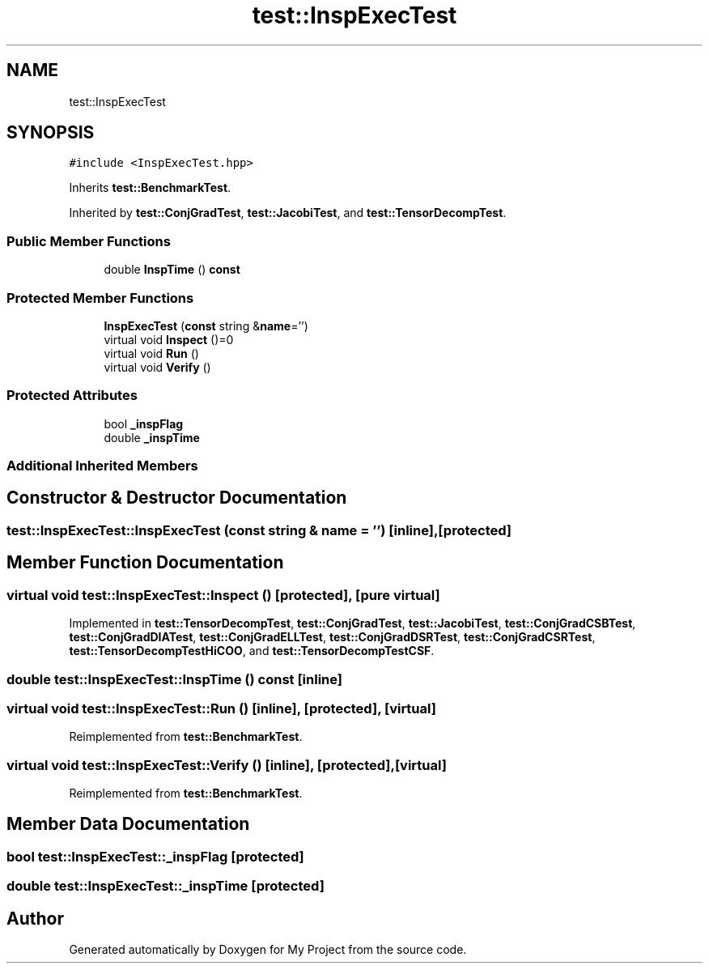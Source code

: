 .TH "test::InspExecTest" 3 "Sun Jul 12 2020" "My Project" \" -*- nroff -*-
.ad l
.nh
.SH NAME
test::InspExecTest
.SH SYNOPSIS
.br
.PP
.PP
\fC#include <InspExecTest\&.hpp>\fP
.PP
Inherits \fBtest::BenchmarkTest\fP\&.
.PP
Inherited by \fBtest::ConjGradTest\fP, \fBtest::JacobiTest\fP, and \fBtest::TensorDecompTest\fP\&.
.SS "Public Member Functions"

.in +1c
.ti -1c
.RI "double \fBInspTime\fP () \fBconst\fP"
.br
.in -1c
.SS "Protected Member Functions"

.in +1c
.ti -1c
.RI "\fBInspExecTest\fP (\fBconst\fP string &\fBname\fP='')"
.br
.ti -1c
.RI "virtual void \fBInspect\fP ()=0"
.br
.ti -1c
.RI "virtual void \fBRun\fP ()"
.br
.ti -1c
.RI "virtual void \fBVerify\fP ()"
.br
.in -1c
.SS "Protected Attributes"

.in +1c
.ti -1c
.RI "bool \fB_inspFlag\fP"
.br
.ti -1c
.RI "double \fB_inspTime\fP"
.br
.in -1c
.SS "Additional Inherited Members"
.SH "Constructor & Destructor Documentation"
.PP 
.SS "test::InspExecTest::InspExecTest (\fBconst\fP string & name = \fC''\fP)\fC [inline]\fP, \fC [protected]\fP"

.SH "Member Function Documentation"
.PP 
.SS "virtual void test::InspExecTest::Inspect ()\fC [protected]\fP, \fC [pure virtual]\fP"

.PP
Implemented in \fBtest::TensorDecompTest\fP, \fBtest::ConjGradTest\fP, \fBtest::JacobiTest\fP, \fBtest::ConjGradCSBTest\fP, \fBtest::ConjGradDIATest\fP, \fBtest::ConjGradELLTest\fP, \fBtest::ConjGradDSRTest\fP, \fBtest::ConjGradCSRTest\fP, \fBtest::TensorDecompTestHiCOO\fP, and \fBtest::TensorDecompTestCSF\fP\&.
.SS "double test::InspExecTest::InspTime () const\fC [inline]\fP"

.SS "virtual void test::InspExecTest::Run ()\fC [inline]\fP, \fC [protected]\fP, \fC [virtual]\fP"

.PP
Reimplemented from \fBtest::BenchmarkTest\fP\&.
.SS "virtual void test::InspExecTest::Verify ()\fC [inline]\fP, \fC [protected]\fP, \fC [virtual]\fP"

.PP
Reimplemented from \fBtest::BenchmarkTest\fP\&.
.SH "Member Data Documentation"
.PP 
.SS "bool test::InspExecTest::_inspFlag\fC [protected]\fP"

.SS "double test::InspExecTest::_inspTime\fC [protected]\fP"


.SH "Author"
.PP 
Generated automatically by Doxygen for My Project from the source code\&.
